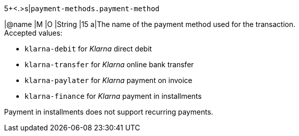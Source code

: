5+<.>s|``payment-methods.payment-method``

|@name
// tag::authorization[]
|M 
// end::authorization[]
// tag::txTypes[]
|O 
// end::txTypes[]
|String
|15 
a|The name of the payment method used for the transaction. + 
// tag::authorization[]
Accepted values: 
// end::authorization[]

  - ``klarna-debit`` for _Klarna_ direct debit 
  - ``klarna-transfer`` for _Klarna_ online bank transfer
  - ``klarna-paylater`` for _Klarna_ payment on invoice
// tag::non-installments[]
  - ``klarna-finance`` for _Klarna_ payment in installments
// end::non-installments[]
// tag::installments[]
//-

Payment in installments does not support recurring payments.
// end::installments[]
//-
